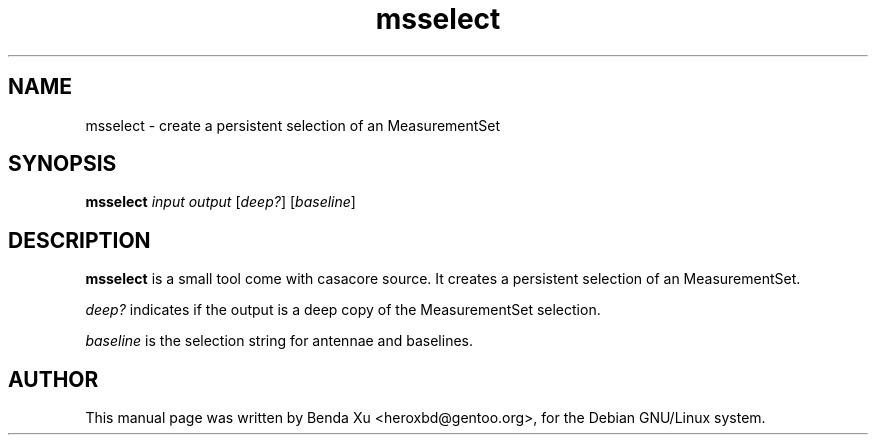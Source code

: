 .TH "msselect" "1" "2014-10-24" "casacore"
.SH "NAME"
.PP
msselect \- create a persistent selection of an MeasurementSet
.SH "SYNOPSIS"
.PP
\fBmsselect\fP \fIinput\fP \fIoutput\fP [\fIdeep?\fP] [\fIbaseline\fP]
.SH "DESCRIPTION"
\fBmsselect\fP is a small tool come with casacore source. It
creates a persistent selection of an MeasurementSet.
.PP
\fIdeep?\fP indicates if the output is a deep copy of the MeasurementSet selection.
.PP
\fIbaseline\fP is the selection string for antennae and baselines.
.SH "AUTHOR"
.PP
This manual page was written by Benda Xu <heroxbd@gentoo.org>, for the Debian GNU/Linux system.
